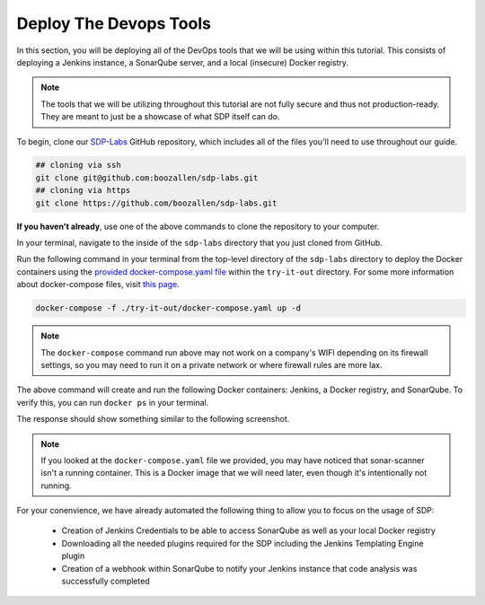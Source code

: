 .. _Deploy Devops Tools:
-----------------------
Deploy The Devops Tools
-----------------------

In this section, you will be deploying all of the DevOps tools that we will be using within this tutorial. This consists of deploying a Jenkins instance, a SonarQube server, and a local (insecure) Docker registry. 

.. note:: The tools that we will be utilizing throughout this tutorial are not fully secure and thus not production-ready. They are meant to just be a showcase of what SDP itself can do. 

To begin, clone our SDP-Labs_ GitHub repository, which includes all of the files you'll need to use throughout our guide. 

.. _SDP-Labs: https://github.com/boozallen/sdp-labs

.. code-block:: bash

   ## cloning via ssh
   git clone git@github.com:boozallen/sdp-labs.git
   ## cloning via https
   git clone https://github.com/boozallen/sdp-labs.git

**If you haven't already**, use one of the above commands to clone the repository to your computer. 

In your terminal, navigate to the inside of the ``sdp-labs`` directory that you just cloned from GitHub.

Run the following command in your terminal from the top-level directory of the ``sdp-labs`` directory to deploy the Docker containers using the `provided docker-compose.yaml file`_ within the ``try-it-out`` directory. For some more information about docker-compose files, visit `this page`_.

.. _provided docker-compose.yaml file: https://github.com/boozallen/sdp-labs/blob/master/try-it-out/docker-compose.yaml

.. code-block:: bash

   docker-compose -f ./try-it-out/docker-compose.yaml up -d

.. note:: The ``docker-compose`` command run above may not work on a company's WIFI depending on its firewall settings, so you may need to run it on a private network or where firewall rules are more lax. 

.. _this page: https://docs.docker.com/compose/compose-file/

The above command will create and run the following Docker containers: Jenkins, a Docker registry, and SonarQube. To verify this, you can run ``docker ps`` in your terminal. 

The response should show something similar to the following screenshot.

.. image:: ../images/deploy-devops-tools/docker_ps_command.png

.. note:: If you looked at the ``docker-compose.yaml`` file we provided, you may have noticed that sonar-scanner isn't a running container. This is a Docker image that we will need later, even though it's intentionally not running.


For your conenvience, we have already automated the following thing to allow you to focus on the usage of SDP:
    
    * Creation of Jenkins Credentials to be able to access SonarQube as well as your local Docker registry
    * Downloading all the needed plugins required for the SDP including the Jenkins Templating Engine plugin
    * Creation of a webhook within SonarQube to notify your Jenkins instance that code analysis was successfully completed